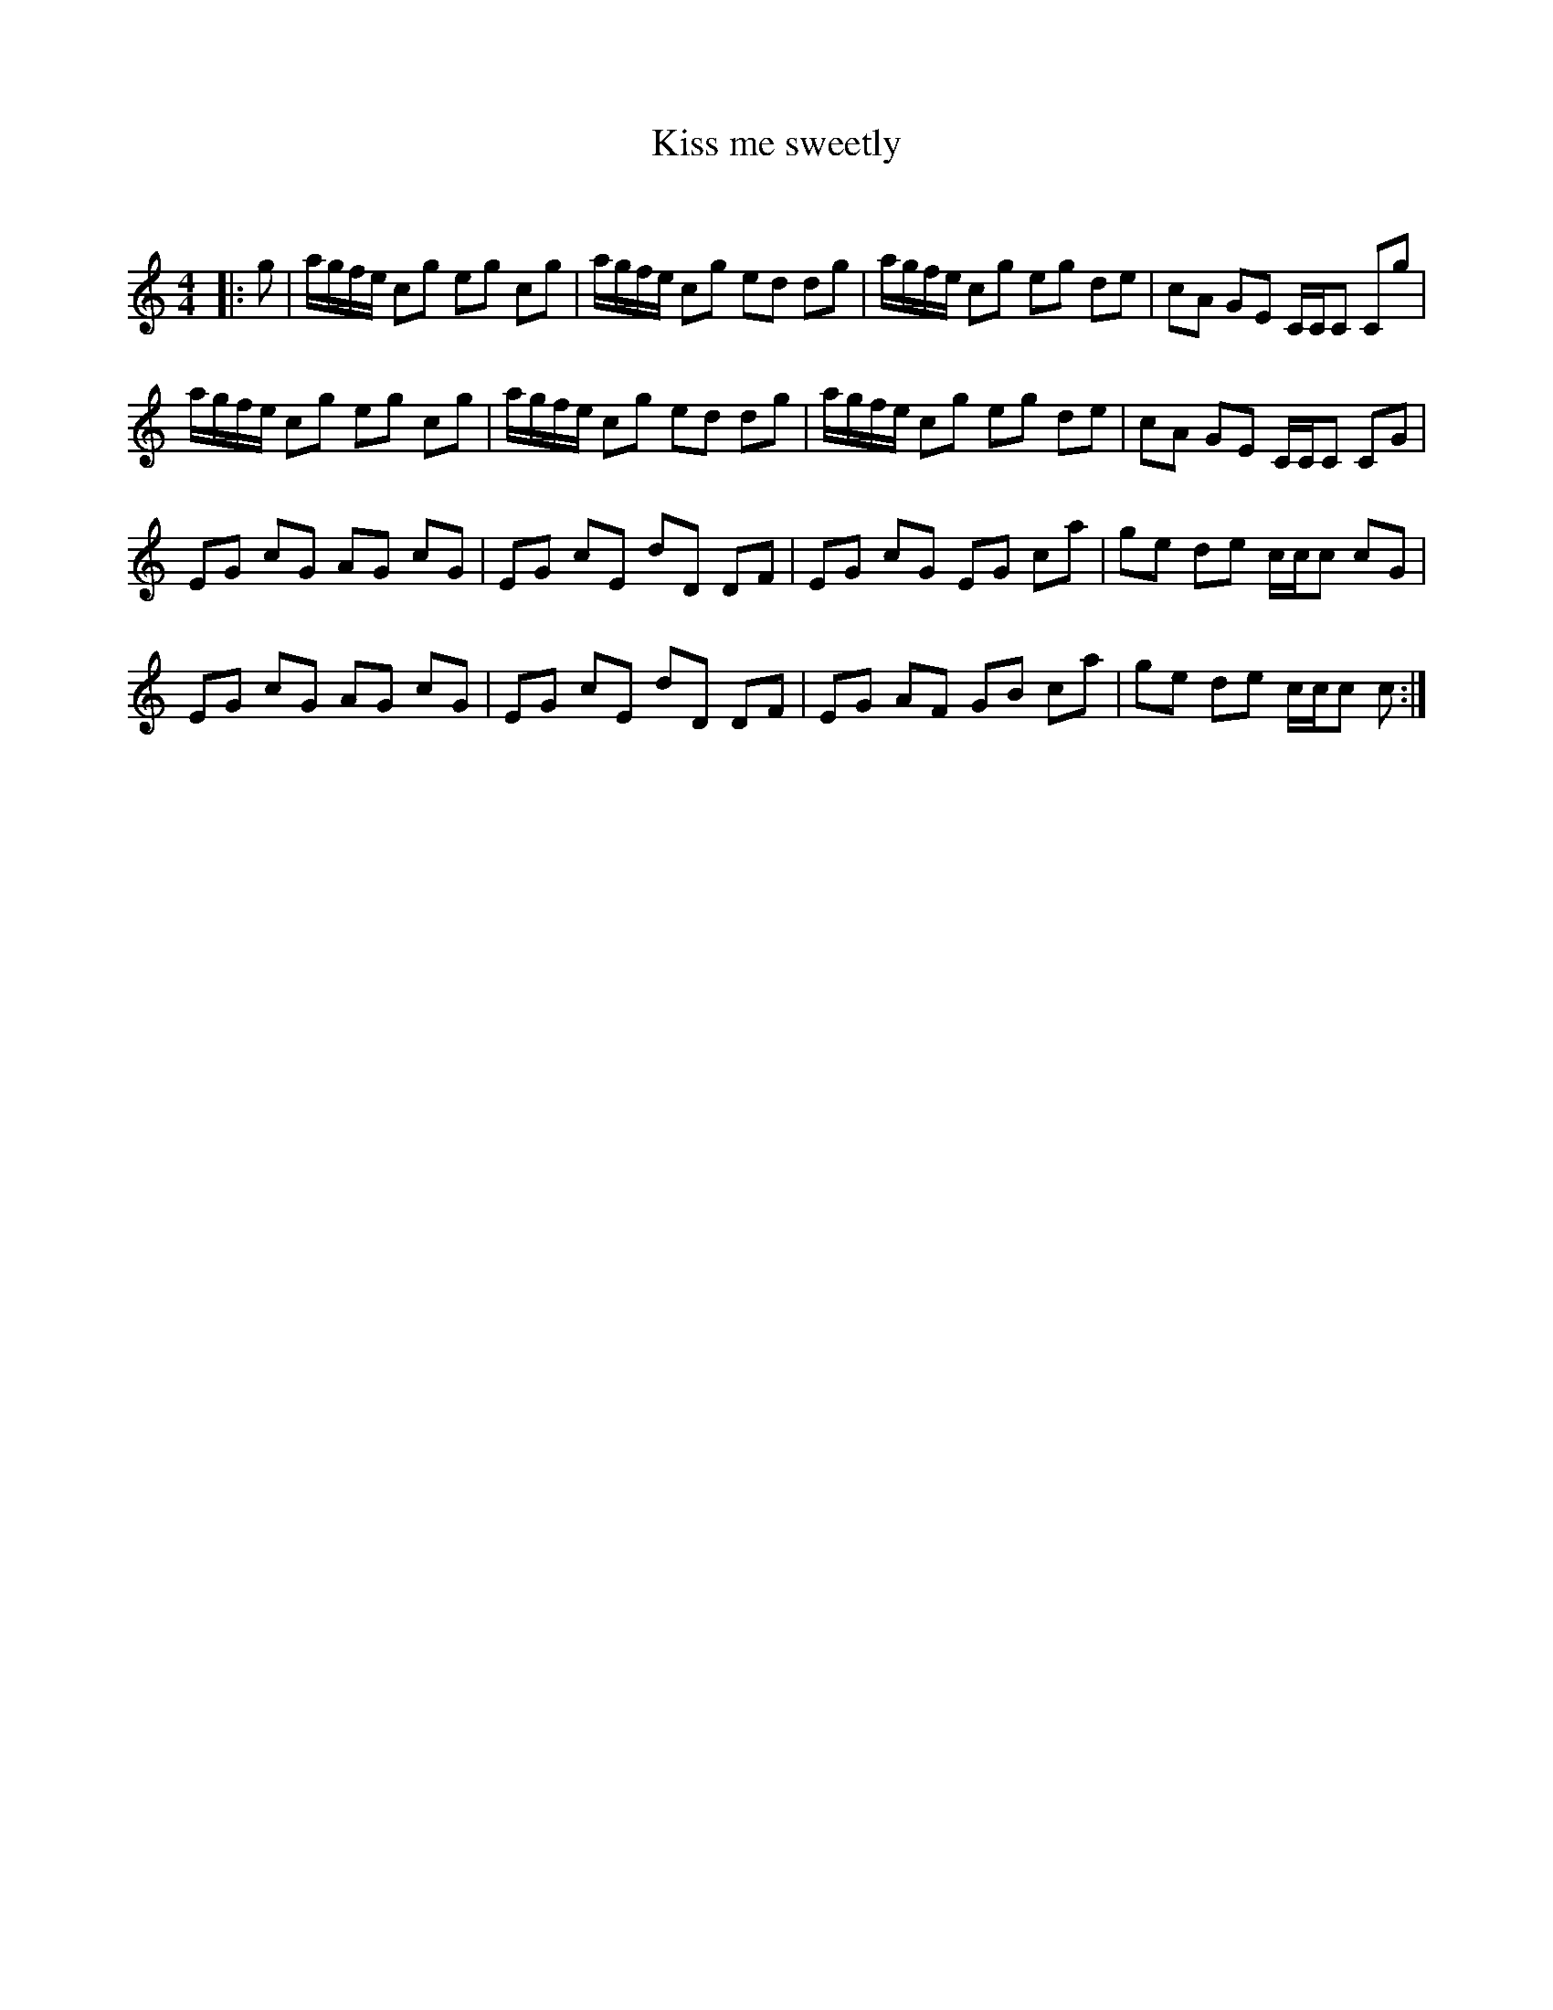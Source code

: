 X:1
T: Kiss me sweetly
C:
R:Reel
Q: 232
K:C
M:4/4
L:1/8
|:g|a1/2g1/2f1/2e1/2 cg eg cg|a1/2g1/2f1/2e1/2 cg ed dg|a1/2g1/2f1/2e1/2 cg eg de|cA GE C1/2C1/2C Cg|
a1/2g1/2f1/2e1/2 cg eg cg|a1/2g1/2f1/2e1/2 cg ed dg|a1/2g1/2f1/2e1/2 cg eg de|cA GE C1/2C1/2C CG|
EG cG AG cG|EG cE dD DF|EG cG EG ca|ge de c1/2c1/2c cG|
EG cG AG cG|EG cE dD DF|EG AF GB ca|ge de c1/2c1/2c c:|

